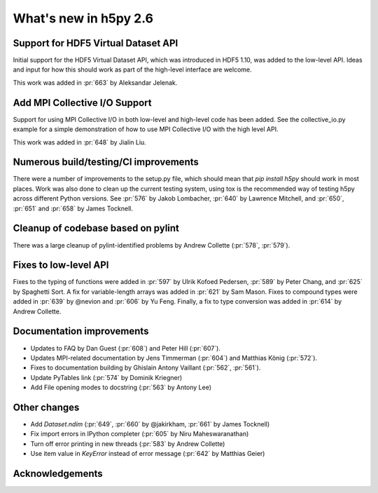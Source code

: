 What's new in h5py 2.6
======================

Support for HDF5 Virtual Dataset API
------------------------------------
Initial support for the HDF5 Virtual Dataset API, which was introduced in
HDF5 1.10, was added to the low-level API. Ideas and input for how this should
work as part of the high-level interface are welcome.

This work was added in :pr:`663` by Aleksandar Jelenak.

Add MPI Collective I/O Support
------------------------------
Support for using MPI Collective I/O in both low-level and high-level code has
been added. See the collective_io.py example for a simple demonstration of how
to use MPI Collective I/O with the high level API.

This work was added in :pr:`648` by Jialin Liu.

Numerous build/testing/CI improvements
--------------------------------------
There were a number of improvements to the setup.py file, which should mean that
`pip install h5py` should work in most places. Work was also done to clean up
the current testing system, using tox is the recommended way of testing h5py
across different Python versions. See :pr:`576` by Jakob Lombacher, :pr:`640` by
Lawrence Mitchell, and :pr:`650`, :pr:`651` and :pr:`658` by James Tocknell.

Cleanup of codebase based on pylint
-----------------------------------
There was a large cleanup of pylint-identified problems by Andrew Collette
(:pr:`578`, :pr:`579`).

Fixes to low-level API
----------------------
Fixes to the typing of functions were added in :pr:`597` by Ulrik Kofoed
Pedersen, :pr:`589` by Peter Chang, and :pr:`625` by Spaghetti Sort. A fix for
variable-length arrays was added in :pr:`621` by Sam Mason. Fixes to compound
types were added in :pr:`639` by @nevion and :pr:`606` by Yu Feng. Finally, a fix
to type conversion was added in :pr:`614` by Andrew Collette.

Documentation improvements
--------------------------
* Updates to FAQ by Dan Guest (:pr:`608`) and Peter Hill (:pr:`607`).
* Updates MPI-related documentation by Jens Timmerman (:pr:`604`) and
  Matthias König (:pr:`572`).
* Fixes to documentation building by Ghislain Antony Vaillant (:pr:`562`,
  :pr:`561`).
* Update PyTables link (:pr:`574` by Dominik Kriegner)
* Add File opening modes to docstring (:pr:`563` by Antony Lee)

Other changes
-------------
* Add `Dataset.ndim` (:pr:`649`, :pr:`660` by @jakirkham, :pr:`661` by James Tocknell)
* Fix import errors in IPython completer (:pr:`605` by Niru Maheswaranathan)
* Turn off error printing in new threads (:pr:`583` by Andrew Collette)
* Use item value in `KeyError` instead of error message (:pr:`642` by Matthias Geier)

Acknowledgements
----------------
